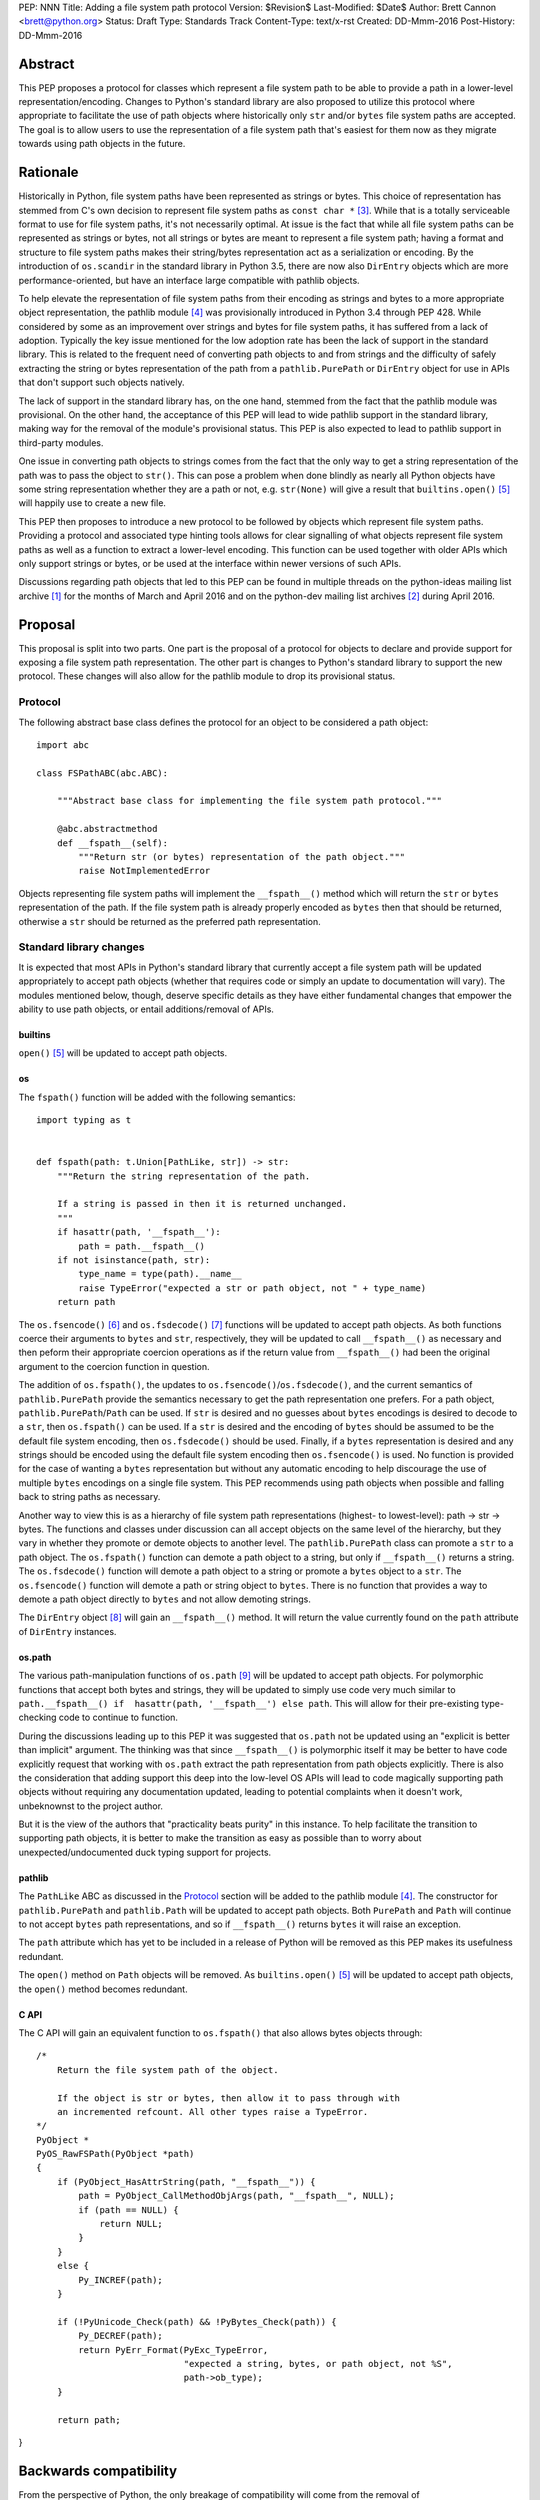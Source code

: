 PEP: NNN
Title: Adding a file system path protocol
Version: $Revision$
Last-Modified: $Date$
Author: Brett Cannon <brett@python.org>
Status: Draft
Type: Standards Track
Content-Type: text/x-rst
Created: DD-Mmm-2016
Post-History: DD-Mmm-2016


Abstract
========

This PEP proposes a protocol for classes which represent a file system
path to be able to provide a path in a lower-level
representation/encoding. Changes to Python's standard library are also
proposed to utilize this protocol where appropriate to facilitate the
use of path objects where historically only ``str`` and/or
``bytes`` file system paths are accepted. The goal is to allow users
to use the representation of a file system path that's easiest for
them now as they migrate towards using path objects in the future.


Rationale
=========

Historically in Python, file system paths have been represented as 
strings or bytes. This choice of representation has stemmed from C's 
own decision to represent file system paths as ``const char *`` 
[#libc-open]_. While that is a totally serviceable format to use for 
file system paths, it's not necessarily optimal. At issue is the fact 
that while all file system paths can be represented as strings or 
bytes, not all strings or bytes are meant to represent a file system 
path; having a format and structure to file system paths makes their 
string/bytes representation act as a serialization or encoding. By the 
introduction of ``os.scandir`` in the standard library in Python 3.5, 
there are now also ``DirEntry`` objects which are more 
performance-oriented, but have an interface large compatible with 
pathlib objects.

To help elevate the representation of file system paths from their 
encoding as strings and bytes to a more appropriate object 
representation, the pathlib module [#pathlib]_ was provisionally 
introduced in Python 3.4 through PEP 428. While considered by some as 
an improvement over strings and bytes for file system paths, it has 
suffered from a lack of adoption. Typically the key issue mentioned 
for the low adoption rate has been the lack of support in the standard 
library. This is related to the frequent need of converting path 
objects to and from strings and the difficulty of safely extracting 
the string or bytes representation of the path from a 
``pathlib.PurePath`` or ``DirEntry`` object for use in APIs that don't 
support such objects natively.

The lack of support in the standard library has, on the one hand, 
stemmed from the fact that the pathlib module was provisional. On the 
other hand, the acceptance of this PEP will lead to wide pathlib 
support in the standard library, making way for the removal of the 
module's provisional status. This PEP is also expected to lead to 
pathlib support in third-party modules.

One issue in converting path objects to strings comes from the fact 
that the only way to get a string representation of the path was to 
pass the object to ``str()``. This can pose a problem when done 
blindly as nearly all Python objects have some string representation 
whether they are a path or not, e.g. ``str(None)`` will give a result 
that ``builtins.open()`` [#builtins-open]_ will happily use to create 
a new file.

This PEP then proposes to introduce a new protocol to be followed by 
objects which represent file system paths. Providing a protocol and 
associated type hinting tools allows for clear signalling of what 
objects represent file system paths as well as a function to extract a 
lower-level encoding. This function can be used together with 
older APIs which only support strings or bytes, or be used at the 
interface within newer versions of such APIs.

Discussions regarding path objects that led to this PEP can be found
in multiple threads on the python-ideas mailing list archive
[#python-ideas-archive]_ for the months of March and April 2016 and on
the python-dev mailing list archives [#python-dev-archive]_ during
April 2016.


Proposal
========

This proposal is split into two parts. One part is the proposal of a
protocol for objects to declare and provide support for exposing a
file system path representation. The other part is changes to Python's
standard library to support the new protocol. These changes will also
allow for the pathlib module to drop its provisional status.


Protocol
--------

The following abstract base class defines the protocol for an object
to be considered a path object::

    import abc

    class FSPathABC(abc.ABC):

        """Abstract base class for implementing the file system path protocol."""

        @abc.abstractmethod
        def __fspath__(self):
            """Return str (or bytes) representation of the path object."""
            raise NotImplementedError


Objects representing file system paths will implement the
``__fspath__()`` method which will return the ``str`` or ``bytes``
representation of the path. If the file system path is already
properly encoded as ``bytes`` then that should be returned, otherwise
a ``str`` should be returned as the preferred path representation.


Standard library changes
------------------------

It is expected that most APIs in Python's standard library that
currently accept a file system path will be updated appropriately to
accept path objects (whether that requires code or simply an update
to documentation will vary). The modules mentioned below, though,
deserve specific details as they have either fundamental changes that
empower the ability to use path objects, or entail additions/removal
of APIs.


builtins
''''''''

``open()`` [#builtins-open]_ will be updated to accept path objects.


os
'''

The ``fspath()`` function will be added with the following semantics::

    import typing as t


    def fspath(path: t.Union[PathLike, str]) -> str:
        """Return the string representation of the path.

        If a string is passed in then it is returned unchanged.
        """
        if hasattr(path, '__fspath__'):
            path = path.__fspath__()
        if not isinstance(path, str):
            type_name = type(path).__name__
            raise TypeError("expected a str or path object, not " + type_name)
        return path

The ``os.fsencode()`` [#os-fsencode]_ and
``os.fsdecode()`` [#os-fsdecode]_ functions will be updated to accept
path objects. As both functions coerce their arguments to
``bytes`` and ``str``, respectively, they will be updated to call
``__fspath__()`` as necessary and then peform their appropriate
coercion operations as if the return value from ``__fspath__()`` had
been the original argument to the coercion function in question.

The addition of ``os.fspath()``, the updates to
``os.fsencode()``/``os.fsdecode()``, and the current semantics of
``pathlib.PurePath`` provide the semantics necessary to
get the path representation one prefers. For a path object,
``pathlib.PurePath``/``Path`` can be used. If ``str`` is desired and
no guesses about ``bytes`` encodings is desired to decode to a
``str``, then ``os.fspath()`` can be used. If a ``str`` is desired and
the encoding of ``bytes`` should be assumed to be the default file
system encoding, then ``os.fsdecode()`` should be used. Finally, if a
``bytes`` representation is desired and any strings should be encoded
using the default file system encoding then ``os.fsencode()`` is used.
No function is provided for the case of wanting a ``bytes``
representation but without any automatic encoding to help discourage
the use of multiple ``bytes`` encodings on a single file system. This
PEP recommends using path objects when possible and falling back to
string paths as necessary.

Another way to view this is as a hierarchy of file system path
representations (highest- to lowest-level): path -> str -> bytes. The
functions and classes under discussion can all accept objects on the
same level of the hierarchy, but they vary in whether they promote or
demote objects to another level. The ``pathlib.PurePath`` class can
promote a ``str`` to a path object. The ``os.fspath()`` function can
demote a path object to a string, but only if ``__fspath__()`` returns
a string. The ``os.fsdecode()`` function will demote a path object to
a string or promote a ``bytes`` object to a ``str``. The
``os.fsencode()`` function will demote a path or string object to
``bytes``. There is no function that provides a way to demote a path
object directly to ``bytes`` and not allow demoting strings.

The ``DirEntry`` object [#os-direntry]_ will gain an ``__fspath__()``
method. It will return the value currently found on the ``path``
attribute of ``DirEntry`` instances.


os.path
'''''''

The various path-manipulation functions of ``os.path`` [#os-path]_
will be updated to accept path objects. For polymorphic functions that
accept both bytes and strings, they will be updated to simply use
code very much similar to
``path.__fspath__() if  hasattr(path, '__fspath__') else path``. This
will allow for their pre-existing type-checking code to continue to
function.

During the discussions leading up to this PEP it was suggested that
``os.path`` not be updated using an "explicit is better than implicit"
argument. The thinking was that since ``__fspath__()`` is polymorphic
itself it may be better to have code explicitly request that working
with ``os.path`` extract the path representation from path objects
explicitly. There is also the consideration that adding support this
deep into the low-level OS APIs will lead to code magically supporting
path objects without requiring any documentation updated, leading to
potential complaints when it doesn't work, unbeknownst to the project
author.

But it is the view of the authors that "practicality beats purity" in
this instance. To help facilitate the transition to supporting path
objects, it is better to make the transition as easy as possible than
to worry about unexpected/undocumented duck typing support for
projects.


pathlib
'''''''

The ``PathLike`` ABC as discussed in the Protocol_ section will be
added to the pathlib module [#pathlib]_. The constructor for
``pathlib.PurePath`` and ``pathlib.Path`` will be updated to accept
path objects. Both ``PurePath`` and ``Path`` will continue to not
accept ``bytes`` path representations, and so if ``__fspath__()``
returns ``bytes`` it will raise an exception.

The ``path`` attribute which has yet to be included in a release of
Python will be removed as this PEP makes its usefulness redundant.

The ``open()`` method on ``Path`` objects will be removed. As
``builtins.open()`` [#builtins-open]_ will be updated to accept path
objects, the ``open()`` method becomes redundant.


C API
'''''

The C API will gain an equivalent function to ``os.fspath()`` that
also allows bytes objects through::

    /*
        Return the file system path of the object.

        If the object is str or bytes, then allow it to pass through with
        an incremented refcount. All other types raise a TypeError.
    */
    PyObject *
    PyOS_RawFSPath(PyObject *path)
    {
        if (PyObject_HasAttrString(path, "__fspath__")) {
            path = PyObject_CallMethodObjArgs(path, "__fspath__", NULL);
            if (path == NULL) {
                return NULL;
            }
        }
        else {
            Py_INCREF(path);
        }

        if (!PyUnicode_Check(path) && !PyBytes_Check(path)) {
            Py_DECREF(path);
            return PyErr_Format(PyExc_TypeError,
                                "expected a string, bytes, or path object, not %S",
                                path->ob_type);
        }

        return path;
}


Backwards compatibility
=======================

From the perspective of Python, the only breakage of compatibility
will come from the removal of ``pathlib.Path.open()``. But since
the pathlib module [#pathlib]_ has been provisional until this PEP,
its removal does not break any backwards-compatibility guarantees.
Users of the method can update their code to either call ``str(path)``
on their ``Path`` objects, or they can choose to rely on the
``__fspath__()`` protocol existing in newer releases of Python 3.4,
3.5, and 3.6. In that instance they can use the idiom of
``path.__fspath__() if hasattr(path, '__fspath__') else path`` to get
the path representation from a path object if provided, else use the
provided object as-is.


Open Issues
===========

The name and location of the protocol's ABC
-------------------------------------------

The name of the ABC being proposed to represent the protocol has not
been discussed very much. Another viable name is ``pathlib.PathABC``.
The name can't be ``pathlib.Path`` as that already exists.

It's also an open issue as to whether the ABC belongs in the pathlib,
os, or os.path module.


Type hint for path-like objects
-------------------------------

Creating a proper type hint for  APIs that accept path objects as well
as strings and bytes will probably be needed. It could be as simple
as defining ``typing.Path`` and then having
``typing.PathLike = typing.Union[typing.Path, str, bytes]``, but it
should be properly discussed with the right type hinting experts if
this is the best approach.


Rejected Ideas
==============

Other names for the protocol's function
---------------------------------------

Various names were proposed during discussions leading to this PEP,
including ``__path__``, ``__pathname__``, and ``__fspathname__``. In
the end people seemed to gravitate towards ``__fspath__`` for being
unambiguous without unnecessarily long.


Separate str/bytes methods
--------------------------

At one point it was suggested that ``__fspath__()`` only return
strings and another method named ``__fspathb__()`` be introduced to
return bytes. The thinking that by making ``__fspath__()`` not be
polymorphic it could make dealing with the potential string or bytes
representations easier. But the general consensus was that returning
bytes will more than likely be rare and that the various functions in
the os module are the better abstraction to be promoting over direct
calls to ``__fspath__()``.


Providing a path attribute
--------------------------

To help deal with the issue of ``pathlib.PurePath`` no inheriting from
``str``, originally it was proposed to introduce a ``path`` attribute
to mirror what ``os.DirEntry`` provides. In the end, though, it was
determined that a protocol would provide the same result while not
directly exposing an API that most people will never need to interact
with directly.


Have ``__fspath__()`` only return strings
------------------------------------------

Much of the discussion that led to this PEP revolved around whether
``__fspath__()`` should be polymorphic and return ``bytes`` as well as
``str`` instead of only ``str``. The general sentiment for this view
was that because ``bytes`` are difficult to work with due to their
inherit lack of information of their encoding, it would be better to
forcibly promote the use of ``str`` as the low-level path
representation.

In the end it was decided that using ``bytes`` to represent paths is
simply not going to go away and thus they should be supported to some
degree. For those not wanting the hassle of working with ``bytes``,
``os.fspath()`` is provided.


A generic string encoding mechanism
-----------------------------------

At one point there was discussion of developing a generic mechanism to
extract a string representation of an object that had semantic meaning
(``__str__()`` does not necessarily return anything of semantic
significance beyond what may be helpful for debugging). In the end it
was deemed to lack a motivating need beyond the one this PEP is
trying to solve in a specific fashion.


References
==========

.. [#python-ideas-archive] The python-ideas mailing list archive
   (https://mail.python.org/pipermail/python-ideas/)

.. [#python-dev-archive] The python-dev mailing list archive
   (https://mail.python.org/pipermail/python-dev/)

.. [#libc-open] ``open()`` documention for the C standard library
   (http://www.gnu.org/software/libc/manual/html_node/Opening-and-Closing-Files.html)

.. [#pathlib] The ``pathlib`` module
   (https://docs.python.org/3/library/pathlib.html#module-pathlib)

.. [#builtins-open] The ``builtins.open()`` function
   (https://docs.python.org/3/library/functions.html#open)

.. [#os-fsencode] The ``os.fsencode()`` function
   (https://docs.python.org/3/library/os.html#os.fsencode)

.. [#os-fsdecode] The ``os.fsdecode()`` function
   (https://docs.python.org/3/library/os.html#os.fsdecode)

.. [#os-direntry] The ``os.DirEntry`` class
   (https://docs.python.org/3/library/os.html#os.DirEntry)

.. [#os-path] The ``os.path`` module
   (https://docs.python.org/3/library/os.path.html#module-os.path)


Copyright
=========

This document has been placed in the public domain.



..
   Local Variables:
   mode: indented-text
   indent-tabs-mode: nil
   sentence-end-double-space: t
   fill-column: 70
   coding: utf-8
   End:
